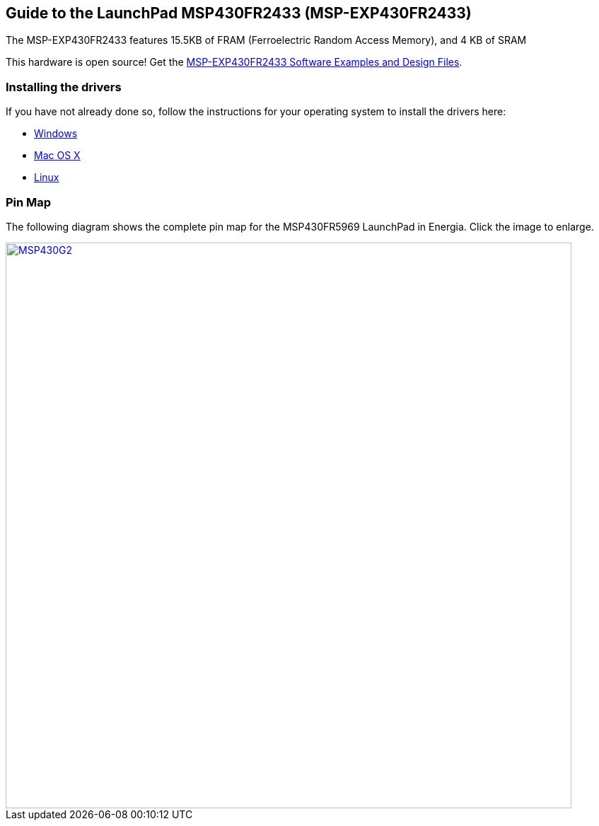 == Guide to the LaunchPad MSP430FR2433 (MSP-EXP430FR2433)

The MSP-EXP430FR2433 features 15.5KB of FRAM (Ferroelectric Random Access Memory), and 4 KB of SRAM

This hardware is open source! Get the http://software-dl.ti.com/msp430/msp430_public_sw/mcu/msp430/MSP-EXP430FR2433/latest/index_FDS.html[MSP-EXP430FR2433 Software Examples and Design Files].

=== Installing the drivers
==========================
If you have not already done so, follow the instructions for your operating system to install the drivers here:

* link:/guide/install/windows/[Windows]
* link:/guide/install/macosx/[Mac OS X]
* link:/guide/guide_linux/[Linux]
==========================

=== Pin Map
The following diagram shows the complete pin map for the MSP430FR5969 LaunchPad in Energia. Click  the image to enlarge.

[caption="Figure 1: ",link=../img/MSP-EXP430FR2433.jpg]
image::../img/MSP-EXP430FR2433.jpg[MSP430G2,800]
